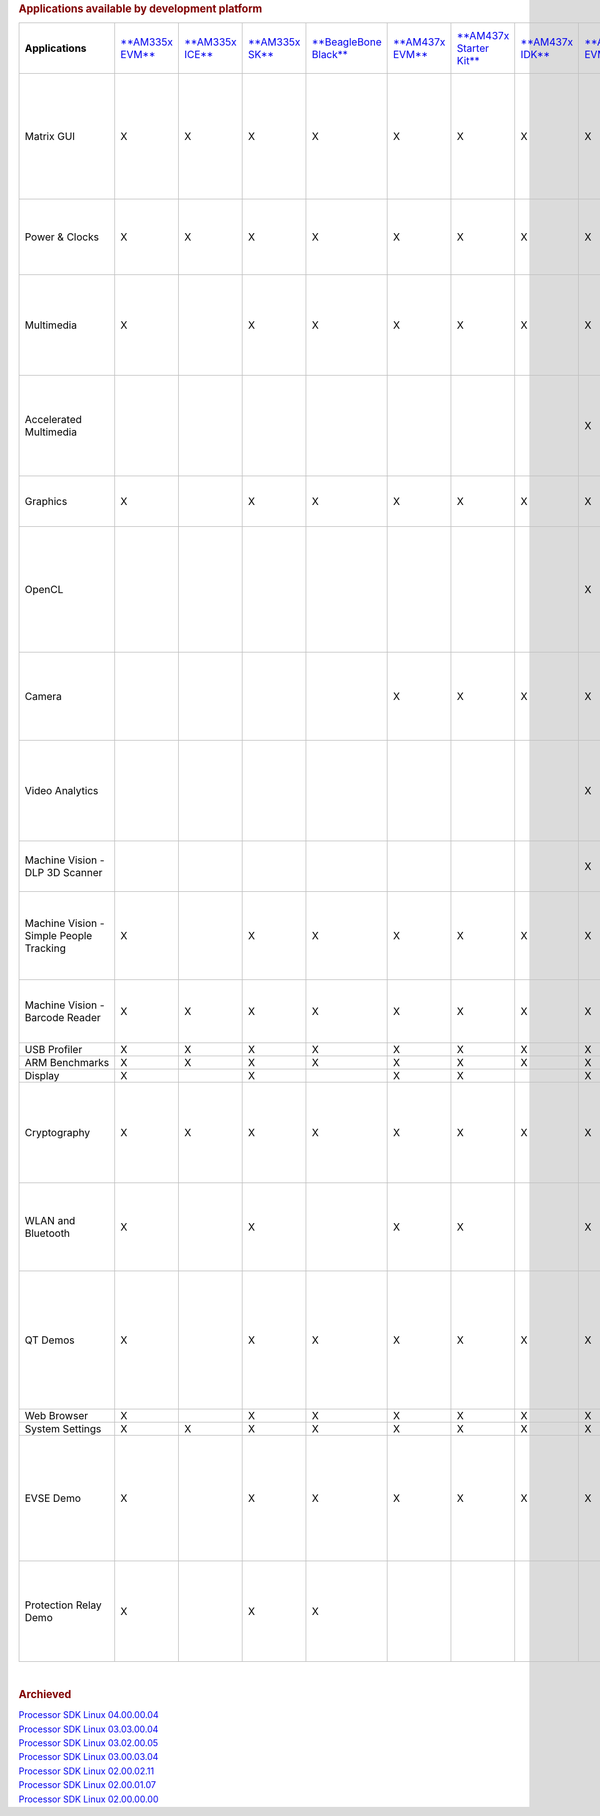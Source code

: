 .. http://processors.wiki.ti.com/index.php/Processor_SDK_Linux_Example_Applications_User%27s_Guides
.. rubric:: Applications available by development platform
   :name: applications-available-by-development-platform

+-------------------------------------------+-----------------------------------------------------------+-----------------------------------------------------------+---------------------------------------------------------+---------------------------------------------------------------------------------+----------------------------------------------------+------------------------------------------------------------------+-----------------------------------------------------------+-----------------------------------------------------------+-----------------------------------------------------------+-----------------------------------------------------------+--------------------------------------------------------------------------------------------------------------+------------------------------------------------------+----------------------------------------------------------+---------------------------------------------------+---------------------------------------------------------------+-----------------------------------------------------------------------------------------------------+---------------------------------------------------------------------------------------------------------------------------------------------------------------------+
| **Applications**                          | `**AM335x EVM** <http://www.ti.com/tool/tmdxevm3358>`__   | `**AM335x ICE** <http://www.ti.com/tool/TMDSICE3359>`__   | `**AM335x SK** <http://www.ti.com/tool/tmdssk3358>`__   | `**BeagleBone Black** <http://beagleboard.org/Products/BeagleBone%20Black>`__   | `**AM437x EVM** <http://www.ti.com/am437xevm>`__   | `**AM437x Starter Kit** <http://www.ti.com/tool/tmdxsk437x>`__   | `**AM437x IDK** <http://www.ti.com/tool/tmdsidk437x>`__   | `**AM572x EVM** <http://www.ti.com/tool/TMDSEVM572X>`__   | `**AM572x IDK** <http://www.ti.com/tool/TMDXIDK5728>`__   | `**AM571x IDK** <http://www.ti.com/tool/TMDXIDK5718>`__   | `**66AK2Hx EVM** <http://www.ti.com/tool/evmk2h>`__ `**K2K EVM** <http://www.ti.com/product/tci6638k2k>`__   | `**K2Ex EVM** <http://www.ti.com/tool/xevmk2ex>`__   | `**66AK2L06 EVM** <http://www.ti.com/tool/xevmk2lx>`__   | `**K2G EVM** <http://www.ti.com/tool/EVMK2G>`__   | `**OMAP-L138 LCDK** <http://www.ti.com/tool/tmdslcdk138>`__   | **Users Guide**                                                                                     | **Description**                                                                                                                                                     |
+-------------------------------------------+-----------------------------------------------------------+-----------------------------------------------------------+---------------------------------------------------------+---------------------------------------------------------------------------------+----------------------------------------------------+------------------------------------------------------------------+-----------------------------------------------------------+-----------------------------------------------------------+-----------------------------------------------------------+-----------------------------------------------------------+--------------------------------------------------------------------------------------------------------------+------------------------------------------------------+----------------------------------------------------------+---------------------------------------------------+---------------------------------------------------------------+-----------------------------------------------------------------------------------------------------+---------------------------------------------------------------------------------------------------------------------------------------------------------------------+
| Matrix GUI                                | X                                                         | X                                                         | X                                                       | X                                                                               | X                                                  | X                                                                | X                                                         | X                                                         | X                                                         | X                                                         | X                                                                                                            | X                                                    | X                                                        | X                                                 | X                                                             | `**Matrix User's Guide** </index.php/Matrix_Users_Guide>`__                                         | Provides an overview and details of the graphical user interface (GUI) implementation of the application launcher provided in the Sitara Linux SDK                  |
+-------------------------------------------+-----------------------------------------------------------+-----------------------------------------------------------+---------------------------------------------------------+---------------------------------------------------------------------------------+----------------------------------------------------+------------------------------------------------------------------+-----------------------------------------------------------+-----------------------------------------------------------+-----------------------------------------------------------+-----------------------------------------------------------+--------------------------------------------------------------------------------------------------------------+------------------------------------------------------+----------------------------------------------------------+---------------------------------------------------+---------------------------------------------------------------+-----------------------------------------------------------------------------------------------------+---------------------------------------------------------------------------------------------------------------------------------------------------------------------+
| Power & Clocks                            | X                                                         | X                                                         | X                                                       | X                                                                               | X                                                  | X                                                                | X                                                         | X                                                         | X                                                         | X                                                         | X                                                                                                            | X                                                    | X                                                        | X                                                 | X                                                             | `**Sitara Power Management User Guide** </index.php/Sitara_Power_Management_User_Guide>`__          | Provides details of power management features for all supported platforms.                                                                                          |
+-------------------------------------------+-----------------------------------------------------------+-----------------------------------------------------------+---------------------------------------------------------+---------------------------------------------------------------------------------+----------------------------------------------------+------------------------------------------------------------------+-----------------------------------------------------------+-----------------------------------------------------------+-----------------------------------------------------------+-----------------------------------------------------------+--------------------------------------------------------------------------------------------------------------+------------------------------------------------------+----------------------------------------------------------+---------------------------------------------------+---------------------------------------------------------------+-----------------------------------------------------------------------------------------------------+---------------------------------------------------------------------------------------------------------------------------------------------------------------------+
| Multimedia                                | X                                                         |                                                           | X                                                       | X                                                                               | X                                                  | X                                                                | X                                                         | X                                                         | X                                                         | X                                                         |                                                                                                              |                                                      |                                                          |                                                   |                                                               | `**Multimedia User's Guide** </index.php/ARM_Multimedia_Users_Guide>`__                             | Provides details on implementing ARM/Neon based multimedia using GStreamer pipelines and FFMPEG open source codecs.                                                 |
+-------------------------------------------+-----------------------------------------------------------+-----------------------------------------------------------+---------------------------------------------------------+---------------------------------------------------------------------------------+----------------------------------------------------+------------------------------------------------------------------+-----------------------------------------------------------+-----------------------------------------------------------+-----------------------------------------------------------+-----------------------------------------------------------+--------------------------------------------------------------------------------------------------------------+------------------------------------------------------+----------------------------------------------------------+---------------------------------------------------+---------------------------------------------------------------+-----------------------------------------------------------------------------------------------------+---------------------------------------------------------------------------------------------------------------------------------------------------------------------+
| Accelerated Multimedia                    |                                                           |                                                           |                                                         |                                                                                 |                                                    |                                                                  |                                                           | X                                                         | X                                                         | X                                                         | X                                                                                                            | X                                                    | X                                                        | X                                                 |                                                               | `**Multimedia Training** </index.php/Processor_Training:_Multimedia>`__                             | Provides details on hardware accelerated (IVAHD/VPE/DSP) multimedia processing using GStreamer pipelines.                                                           |
+-------------------------------------------+-----------------------------------------------------------+-----------------------------------------------------------+---------------------------------------------------------+---------------------------------------------------------------------------------+----------------------------------------------------+------------------------------------------------------------------+-----------------------------------------------------------+-----------------------------------------------------------+-----------------------------------------------------------+-----------------------------------------------------------+--------------------------------------------------------------------------------------------------------------+------------------------------------------------------+----------------------------------------------------------+---------------------------------------------------+---------------------------------------------------------------+-----------------------------------------------------------------------------------------------------+---------------------------------------------------------------------------------------------------------------------------------------------------------------------+
| Graphics                                  | X                                                         |                                                           | X                                                       | X                                                                               | X                                                  | X                                                                | X                                                         | X                                                         | X                                                         | X                                                         |                                                                                                              |                                                      |                                                          |                                                   |                                                               | `**Graphics Getting Started Guide** </index.php/AM57xx_Graphics_Display_Getting_Started_Guide>`__   | Provides details on hardware accelerated 3D graphics demos.                                                                                                         |
+-------------------------------------------+-----------------------------------------------------------+-----------------------------------------------------------+---------------------------------------------------------+---------------------------------------------------------------------------------+----------------------------------------------------+------------------------------------------------------------------+-----------------------------------------------------------+-----------------------------------------------------------+-----------------------------------------------------------+-----------------------------------------------------------+--------------------------------------------------------------------------------------------------------------+------------------------------------------------------+----------------------------------------------------------+---------------------------------------------------+---------------------------------------------------------------+-----------------------------------------------------------------------------------------------------+---------------------------------------------------------------------------------------------------------------------------------------------------------------------+
| OpenCL                                    |                                                           |                                                           |                                                         |                                                                                 |                                                    |                                                                  |                                                           | X                                                         | X                                                         | X                                                         | X                                                                                                            | X                                                    | X                                                        | X                                                 |                                                               | `**OpenCL Examples** <http://downloads.ti.com/mctools/esd/docs/opencl/examples/index.html>`__       | Provides OpenCL example descriptions. Matrix GUI provides two out of box OpenCL demos: Vector Addition and Floating Point Computation.                              |
+-------------------------------------------+-----------------------------------------------------------+-----------------------------------------------------------+---------------------------------------------------------+---------------------------------------------------------------------------------+----------------------------------------------------+------------------------------------------------------------------+-----------------------------------------------------------+-----------------------------------------------------------+-----------------------------------------------------------+-----------------------------------------------------------+--------------------------------------------------------------------------------------------------------------+------------------------------------------------------+----------------------------------------------------------+---------------------------------------------------+---------------------------------------------------------------+-----------------------------------------------------------------------------------------------------+---------------------------------------------------------------------------------------------------------------------------------------------------------------------+
| Camera                                    |                                                           |                                                           |                                                         |                                                                                 | X                                                  | X                                                                | X                                                         | X                                                         | X                                                         | X                                                         |                                                                                                              |                                                      |                                                          |                                                   |                                                               | `**Camera User's Guide** </index.php/Camera_Users_Guide>`__                                         | Provides details on how to support smart sensor camera sensor using the Media Controller Framework                                                                  |
+-------------------------------------------+-----------------------------------------------------------+-----------------------------------------------------------+---------------------------------------------------------+---------------------------------------------------------------------------------+----------------------------------------------------+------------------------------------------------------------------+-----------------------------------------------------------+-----------------------------------------------------------+-----------------------------------------------------------+-----------------------------------------------------------+--------------------------------------------------------------------------------------------------------------+------------------------------------------------------+----------------------------------------------------------+---------------------------------------------------+---------------------------------------------------------------+-----------------------------------------------------------------------------------------------------+---------------------------------------------------------------------------------------------------------------------------------------------------------------------+
| Video Analytics                           |                                                           |                                                           |                                                         |                                                                                 |                                                    |                                                                  |                                                           | X                                                         | X                                                         | X                                                         |                                                                                                              |                                                      |                                                          |                                                   |                                                               | `**Video Analytics Demo** </index.php/Processor_SDK_Demos_Video_Analytics>`__                       | Demonstrates the capability of AM57x for video analytics. It builds on Qt and utilizes various IP blocks on AM57x.                                                  |
+-------------------------------------------+-----------------------------------------------------------+-----------------------------------------------------------+---------------------------------------------------------+---------------------------------------------------------------------------------+----------------------------------------------------+------------------------------------------------------------------+-----------------------------------------------------------+-----------------------------------------------------------+-----------------------------------------------------------+-----------------------------------------------------------+--------------------------------------------------------------------------------------------------------------+------------------------------------------------------+----------------------------------------------------------+---------------------------------------------------+---------------------------------------------------------------+-----------------------------------------------------------------------------------------------------+---------------------------------------------------------------------------------------------------------------------------------------------------------------------+
| Machine Vision - DLP 3D Scanner           |                                                           |                                                           |                                                         |                                                                                 |                                                    |                                                                  |                                                           | X                                                         | X                                                         | X                                                         |                                                                                                              |                                                      |                                                          |                                                   |                                                               | `**3D Machine Vision Reference Design** <http://www.ti.com/tool/tidep0076>`__                       | Demonstrates the capability of AM57x for DLP 3D scanning.                                                                                                           |
+-------------------------------------------+-----------------------------------------------------------+-----------------------------------------------------------+---------------------------------------------------------+---------------------------------------------------------------------------------+----------------------------------------------------+------------------------------------------------------------------+-----------------------------------------------------------+-----------------------------------------------------------+-----------------------------------------------------------+-----------------------------------------------------------+--------------------------------------------------------------------------------------------------------------+------------------------------------------------------+----------------------------------------------------------+---------------------------------------------------+---------------------------------------------------------------+-----------------------------------------------------------------------------------------------------+---------------------------------------------------------------------------------------------------------------------------------------------------------------------+
| Machine Vision - Simple People Tracking   | X                                                         |                                                           | X                                                       | X                                                                               | X                                                  | X                                                                | X                                                         | X                                                         | X                                                         | X                                                         |                                                                                                              |                                                      |                                                          |                                                   |                                                               | `**3D TOF Reference Design** <http://www.ti.com/lit/pdf/tidud06>`__                                 | Demonstrates the capability of people tracking and detection with TI's ToF (Time-of-Flight) sensor                                                                  |
+-------------------------------------------+-----------------------------------------------------------+-----------------------------------------------------------+---------------------------------------------------------+---------------------------------------------------------------------------------+----------------------------------------------------+------------------------------------------------------------------+-----------------------------------------------------------+-----------------------------------------------------------+-----------------------------------------------------------+-----------------------------------------------------------+--------------------------------------------------------------------------------------------------------------+------------------------------------------------------+----------------------------------------------------------+---------------------------------------------------+---------------------------------------------------------------+-----------------------------------------------------------------------------------------------------+---------------------------------------------------------------------------------------------------------------------------------------------------------------------+
| Machine Vision - Barcode Reader           | X                                                         | X                                                         | X                                                       | X                                                                               | X                                                  | X                                                                | X                                                         | X                                                         | X                                                         | X                                                         | X                                                                                                            | X                                                    | X                                                        | X                                                 |                                                               | `**Barcode Reader** </index.php/Processor_SDK_Barcode_Reader>`__                                    | Demonstrates the capability of detecting and decoding barcodes                                                                                                      |
+-------------------------------------------+-----------------------------------------------------------+-----------------------------------------------------------+---------------------------------------------------------+---------------------------------------------------------------------------------+----------------------------------------------------+------------------------------------------------------------------+-----------------------------------------------------------+-----------------------------------------------------------+-----------------------------------------------------------+-----------------------------------------------------------+--------------------------------------------------------------------------------------------------------------+------------------------------------------------------+----------------------------------------------------------+---------------------------------------------------+---------------------------------------------------------------+-----------------------------------------------------------------------------------------------------+---------------------------------------------------------------------------------------------------------------------------------------------------------------------+
| USB Profiler                              | X                                                         | X                                                         | X                                                       | X                                                                               | X                                                  | X                                                                | X                                                         | X                                                         | X                                                         | X                                                         | X                                                                                                            | X                                                    | X                                                        | X                                                 | X                                                             | NA                                                                                                  |                                                                                                                                                                     |
+-------------------------------------------+-----------------------------------------------------------+-----------------------------------------------------------+---------------------------------------------------------+---------------------------------------------------------------------------------+----------------------------------------------------+------------------------------------------------------------------+-----------------------------------------------------------+-----------------------------------------------------------+-----------------------------------------------------------+-----------------------------------------------------------+--------------------------------------------------------------------------------------------------------------+------------------------------------------------------+----------------------------------------------------------+---------------------------------------------------+---------------------------------------------------------------+-----------------------------------------------------------------------------------------------------+---------------------------------------------------------------------------------------------------------------------------------------------------------------------+
| ARM Benchmarks                            | X                                                         | X                                                         | X                                                       | X                                                                               | X                                                  | X                                                                | X                                                         | X                                                         | X                                                         | X                                                         | X                                                                                                            | X                                                    | X                                                        | X                                                 | X                                                             | NA                                                                                                  |                                                                                                                                                                     |
+-------------------------------------------+-----------------------------------------------------------+-----------------------------------------------------------+---------------------------------------------------------+---------------------------------------------------------------------------------+----------------------------------------------------+------------------------------------------------------------------+-----------------------------------------------------------+-----------------------------------------------------------+-----------------------------------------------------------+-----------------------------------------------------------+--------------------------------------------------------------------------------------------------------------+------------------------------------------------------+----------------------------------------------------------+---------------------------------------------------+---------------------------------------------------------------+-----------------------------------------------------------------------------------------------------+---------------------------------------------------------------------------------------------------------------------------------------------------------------------+
| Display                                   | X                                                         |                                                           | X                                                       |                                                                                 | X                                                  | X                                                                |                                                           | X                                                         | X                                                         | X                                                         |                                                                                                              |                                                      |                                                          |                                                   |                                                               | NA                                                                                                  |                                                                                                                                                                     |
+-------------------------------------------+-----------------------------------------------------------+-----------------------------------------------------------+---------------------------------------------------------+---------------------------------------------------------------------------------+----------------------------------------------------+------------------------------------------------------------------+-----------------------------------------------------------+-----------------------------------------------------------+-----------------------------------------------------------+-----------------------------------------------------------+--------------------------------------------------------------------------------------------------------------+------------------------------------------------------+----------------------------------------------------------+---------------------------------------------------+---------------------------------------------------------------+-----------------------------------------------------------------------------------------------------+---------------------------------------------------------------------------------------------------------------------------------------------------------------------+
| Cryptography                              | X                                                         | X                                                         | X                                                       | X                                                                               | X                                                  | X                                                                | X                                                         | X                                                         | X                                                         | X                                                         | X                                                                                                            | X                                                    | X                                                        | X                                                 | X                                                             | `**Cryptography User's Guide** </index.php/Cryptography_Users_Guide>`__                             | Provide details on how to implement cryptography through use of OpenSSL and various example applications.                                                           |
+-------------------------------------------+-----------------------------------------------------------+-----------------------------------------------------------+---------------------------------------------------------+---------------------------------------------------------------------------------+----------------------------------------------------+------------------------------------------------------------------+-----------------------------------------------------------+-----------------------------------------------------------+-----------------------------------------------------------+-----------------------------------------------------------+--------------------------------------------------------------------------------------------------------------+------------------------------------------------------+----------------------------------------------------------+---------------------------------------------------+---------------------------------------------------------------+-----------------------------------------------------------------------------------------------------+---------------------------------------------------------------------------------------------------------------------------------------------------------------------+
| WLAN and Bluetooth                        | X                                                         |                                                           | X                                                       |                                                                                 | X                                                  | X                                                                |                                                           | X                                                         |                                                           |                                                           |                                                                                                              |                                                      |                                                          |                                                   |                                                               | `**WL127x WLAN and Bluetooth Demos** </index.php/WL127x_WLAN_and_Bluetooth_Demos>`__                | Provides details on how to enable the WL1271 daughtercard which is connected to the EVM                                                                             |
+-------------------------------------------+-----------------------------------------------------------+-----------------------------------------------------------+---------------------------------------------------------+---------------------------------------------------------------------------------+----------------------------------------------------+------------------------------------------------------------------+-----------------------------------------------------------+-----------------------------------------------------------+-----------------------------------------------------------+-----------------------------------------------------------+--------------------------------------------------------------------------------------------------------------+------------------------------------------------------+----------------------------------------------------------+---------------------------------------------------+---------------------------------------------------------------+-----------------------------------------------------------------------------------------------------+---------------------------------------------------------------------------------------------------------------------------------------------------------------------+
| QT Demos                                  | X                                                         |                                                           | X                                                       | X                                                                               | X                                                  | X                                                                | X                                                         | X                                                         | X                                                         | X                                                         |                                                                                                              |                                                      |                                                          |                                                   |                                                               | NA                                                                                                  | Provides out of box Qt5.4 demos from Matrix GUI, including Calculator, Web Browser, Deform (shows vector deformation in the shape of a lens), and Animated Tiles.   |
+-------------------------------------------+-----------------------------------------------------------+-----------------------------------------------------------+---------------------------------------------------------+---------------------------------------------------------------------------------+----------------------------------------------------+------------------------------------------------------------------+-----------------------------------------------------------+-----------------------------------------------------------+-----------------------------------------------------------+-----------------------------------------------------------+--------------------------------------------------------------------------------------------------------------+------------------------------------------------------+----------------------------------------------------------+---------------------------------------------------+---------------------------------------------------------------+-----------------------------------------------------------------------------------------------------+---------------------------------------------------------------------------------------------------------------------------------------------------------------------+
| Web Browser                               | X                                                         |                                                           | X                                                       | X                                                                               | X                                                  | X                                                                | X                                                         | X                                                         | X                                                         | X                                                         |                                                                                                              |                                                      |                                                          |                                                   |                                                               | NA                                                                                                  |                                                                                                                                                                     |
+-------------------------------------------+-----------------------------------------------------------+-----------------------------------------------------------+---------------------------------------------------------+---------------------------------------------------------------------------------+----------------------------------------------------+------------------------------------------------------------------+-----------------------------------------------------------+-----------------------------------------------------------+-----------------------------------------------------------+-----------------------------------------------------------+--------------------------------------------------------------------------------------------------------------+------------------------------------------------------+----------------------------------------------------------+---------------------------------------------------+---------------------------------------------------------------+-----------------------------------------------------------------------------------------------------+---------------------------------------------------------------------------------------------------------------------------------------------------------------------+
| System Settings                           | X                                                         | X                                                         | X                                                       | X                                                                               | X                                                  | X                                                                | X                                                         | X                                                         | X                                                         | X                                                         | X                                                                                                            | X                                                    | X                                                        | X                                                 | X                                                             | NA                                                                                                  |                                                                                                                                                                     |
+-------------------------------------------+-----------------------------------------------------------+-----------------------------------------------------------+---------------------------------------------------------+---------------------------------------------------------------------------------+----------------------------------------------------+------------------------------------------------------------------+-----------------------------------------------------------+-----------------------------------------------------------+-----------------------------------------------------------+-----------------------------------------------------------+--------------------------------------------------------------------------------------------------------------+------------------------------------------------------+----------------------------------------------------------+---------------------------------------------------+---------------------------------------------------------------+-----------------------------------------------------------------------------------------------------+---------------------------------------------------------------------------------------------------------------------------------------------------------------------+
| EVSE Demo                                 | X                                                         |                                                           | X                                                       | X                                                                               | X                                                  | X                                                                | X                                                         | X                                                         | X                                                         | X                                                         |                                                                                                              |                                                      |                                                          |                                                   |                                                               | `**HMI for EV charging infrastructure** <http://www.ti.com/tool/TIDEP-0087>`__                      | Provides out of box demo to showcase Human Machine Interface (HMI) for Electric Vehicle Supply Equipment(EVSE) Charging Stations.                                   |
+-------------------------------------------+-----------------------------------------------------------+-----------------------------------------------------------+---------------------------------------------------------+---------------------------------------------------------------------------------+----------------------------------------------------+------------------------------------------------------------------+-----------------------------------------------------------+-----------------------------------------------------------+-----------------------------------------------------------+-----------------------------------------------------------+--------------------------------------------------------------------------------------------------------------+------------------------------------------------------+----------------------------------------------------------+---------------------------------------------------+---------------------------------------------------------------+-----------------------------------------------------------------------------------------------------+---------------------------------------------------------------------------------------------------------------------------------------------------------------------+
| Protection Relay Demo                     | X                                                         |                                                           | X                                                       | X                                                                               |                                                    |                                                                  |                                                           |                                                           |                                                           |                                                           |                                                                                                              |                                                      |                                                          |                                                   |                                                               |                                                                                                     | Matrix UI provides out of box demo to showcase Human Machine Interface (HMI) for Protection Relays.                                                                 |
+-------------------------------------------+-----------------------------------------------------------+-----------------------------------------------------------+---------------------------------------------------------+---------------------------------------------------------------------------------+----------------------------------------------------+------------------------------------------------------------------+-----------------------------------------------------------+-----------------------------------------------------------+-----------------------------------------------------------+-----------------------------------------------------------+--------------------------------------------------------------------------------------------------------------+------------------------------------------------------+----------------------------------------------------------+---------------------------------------------------+---------------------------------------------------------------+-----------------------------------------------------------------------------------------------------+---------------------------------------------------------------------------------------------------------------------------------------------------------------------+

| 

.. rubric:: Archieved
   :name: archieved

| `Processor SDK Linux
  04.00.00.04 <http://processors.wiki.ti.com/index.php?title=Processor_SDK_Linux_Example_Applications_User%27s_Guides&oldid=228886>`__
| `Processor SDK Linux
  03.03.00.04 <http://processors.wiki.ti.com/index.php?title=Processor_SDK_Linux_Example_Applications_User%27s_Guides&oldid=226234>`__
| `Processor SDK Linux
  03.02.00.05 <http://processors.wiki.ti.com/index.php?title=Processor_SDK_Linux_Example_Applications_User%27s_Guides&oldid=224143>`__
| `Processor SDK Linux
  03.00.03.04 <http://processors.wiki.ti.com/index.php?title=Processor_SDK_Linux_Example_Applications_User%27s_Guides&oldid=218666>`__
| `Processor SDK Linux
  02.00.02.11 <http://processors.wiki.ti.com/index.php?title=Processor_SDK_Linux_Example_Applications_User%27s_Guides&oldid=214892>`__
| `Processor SDK Linux
  02.00.01.07 <http://processors.wiki.ti.com/index.php?title=Processor_SDK_Linux_Example_Applications_User%27s_Guides&oldid=211929>`__
| `Processor SDK Linux
  02.00.00.00 <http://processors.wiki.ti.com/index.php?title=Processor_SDK_Linux_Example_Applications_User%27s_Guides&oldid=206486>`__

.. raw:: html

